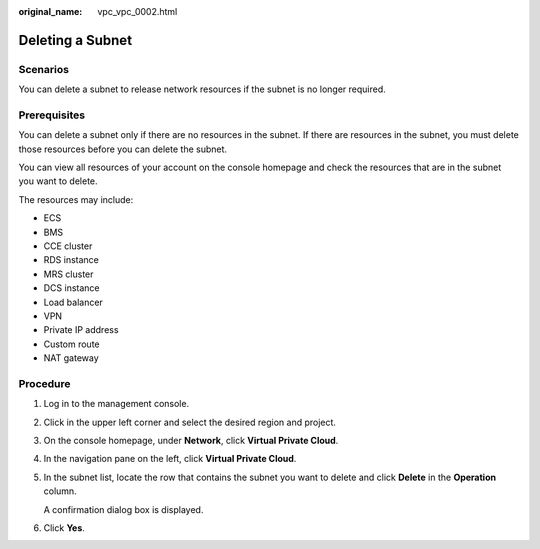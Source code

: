 :original_name: vpc_vpc_0002.html

.. _vpc_vpc_0002:

Deleting a Subnet
=================

Scenarios
---------

You can delete a subnet to release network resources if the subnet is no longer required.

Prerequisites
-------------

You can delete a subnet only if there are no resources in the subnet. If there are resources in the subnet, you must delete those resources before you can delete the subnet.

You can view all resources of your account on the console homepage and check the resources that are in the subnet you want to delete.

The resources may include:

-  ECS
-  BMS
-  CCE cluster
-  RDS instance
-  MRS cluster
-  DCS instance
-  Load balancer
-  VPN
-  Private IP address
-  Custom route
-  NAT gateway

Procedure
---------

#. Log in to the management console.

2. Click |image1| in the upper left corner and select the desired region and project.

3. On the console homepage, under **Network**, click **Virtual Private Cloud**.

4. In the navigation pane on the left, click **Virtual Private Cloud**.

5. In the subnet list, locate the row that contains the subnet you want to delete and click **Delete** in the **Operation** column.

   A confirmation dialog box is displayed.

6. Click **Yes**.

.. |image1| image:: /_static/images/en-us_image_0141273034.png
